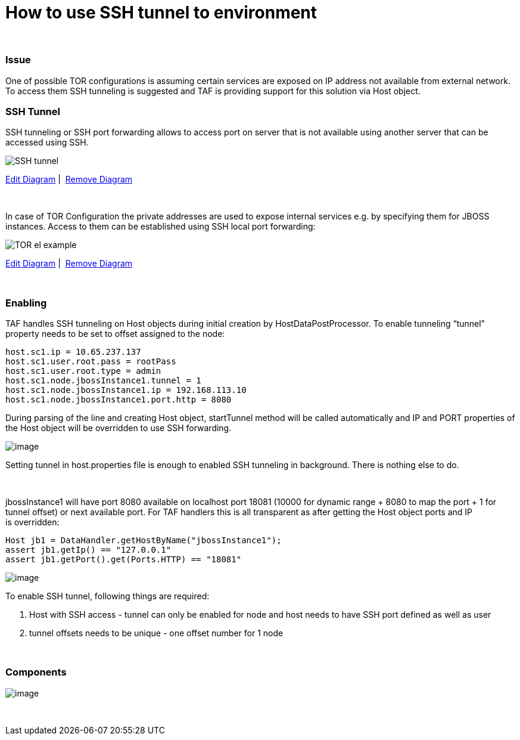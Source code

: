How to use SSH tunnel to environment
====================================

 

[[HowtouseSSHtunneltoenvironment-Issue]]
Issue
~~~~~

One of possible TOR configurations is assuming certain services are
exposed on IP address not available from external network. To access
them SSH tunneling is suggested and TAF is providing support for this
solution via Host object.

[[HowtouseSSHtunneltoenvironment-SSHTunnel]]
SSH Tunnel
~~~~~~~~~~

SSH tunneling or SSH port forwarding allows to access port on server
that is not available using another server that can be accessed using
SSH.

image:attachments/25494524/25395394.png[SSH tunnel]

link:/plugins/yworks-diagrams/open-editor.action?pageId=25494524&diagramName=U1NIIHR1bm5lbA==&confluenceRoot=&resourceRoot=/download/resources/com.yworks.diagrams.confluence.plugin.yworks-diagrams-for-confluence/resources/yworks-diagrams/&servletRoot=/plugins/servlet&pageUrl=/display/TAF/How+to+use+SSH+tunnel+to+environment&version=1[Edit
Diagram] | 
link:/plugins/yworks-diagrams/remove-diagram-confirmation.action?confluenceRoot=&pageId=25494524&diagramName=U1NIIHR1bm5lbA==&pageUrl=/display/TAF/How+to+use+SSH+tunnel+to+environment[Remove
Diagram]

 

In case of TOR Configuration the private addresses are used to
expose internal services e.g. by specifying them for JBOSS instances.
Access to them can be established using SSH local port forwarding:

image:attachments/25494524/25395396.png[TOR el example]

link:/plugins/yworks-diagrams/open-editor.action?pageId=25494524&diagramName=VE9SIGVsIGV4YW1wbGU=&confluenceRoot=&resourceRoot=/download/resources/com.yworks.diagrams.confluence.plugin.yworks-diagrams-for-confluence/resources/yworks-diagrams/&servletRoot=/plugins/servlet&pageUrl=/display/TAF/How+to+use+SSH+tunnel+to+environment&version=2[Edit
Diagram] | 
link:/plugins/yworks-diagrams/remove-diagram-confirmation.action?confluenceRoot=&pageId=25494524&diagramName=VE9SIGVsIGV4YW1wbGU=&pageUrl=/display/TAF/How+to+use+SSH+tunnel+to+environment[Remove
Diagram]

 

[[HowtouseSSHtunneltoenvironment-Enabling]]
Enabling
~~~~~~~~

TAF handles SSH tunneling on Host objects during initial creation by
HostDataPostProcessor. To enable tunneling ``tunnel'' property needs to
be set to offset assigned to the node:

----
host.sc1.ip = 10.65.237.137
host.sc1.user.root.pass = rootPass
host.sc1.user.root.type = admin
host.sc1.node.jbossInstance1.tunnel = 1
host.sc1.node.jbossInstance1.ip = 192.168.113.10
host.sc1.node.jbossInstance1.port.http = 8080
----

During parsing of the line and creating Host object, startTunnel method
will be called automatically and IP and PORT properties of the Host
object will be overridden to use SSH forwarding.

image:images/icons/emoticons/information.png[image]

Setting tunnel in host.properties file is enough to enabled SSH
tunneling in background. There is nothing else to do.

 

jbossInstance1 will have port 8080 available on localhost port 18081
(10000 for dynamic range + 8080 to map the port + 1 for tunnel offset)
or next available port. For TAF handlers this is all transparent as
after getting the Host object ports and IP is overridden:

[source,java]
----
Host jb1 = DataHandler.getHostByName("jbossInstance1");
assert jb1.getIp() == "127.0.0.1"
assert jb1.getPort().get(Ports.HTTP) == "18081"
----

image:images/icons/emoticons/forbidden.png[image]

To enable SSH tunnel, following things are required:

1.  Host with SSH access - tunnel can only be enabled for node and host
needs to have SSH port defined as well as user
2.  tunnel offsets needs to be unique - one offset number for 1 node

 

[[HowtouseSSHtunneltoenvironment-Components]]
Components
~~~~~~~~~~

image:attachments/25494524/25395408.gif[image]

 
